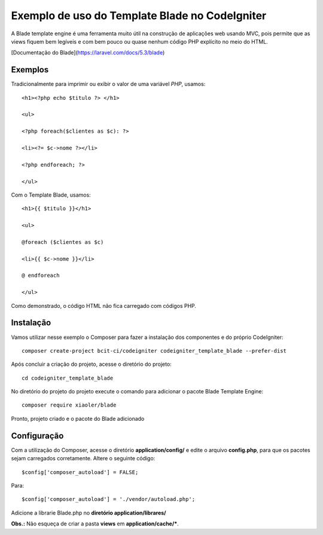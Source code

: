 Exemplo de uso do Template Blade no CodeIgniter
===============================================

A Blade template engine é uma ferramenta muito útil na construção de aplicações web usando MVC, pois permite que as views fiquem bem legíveis e com bem pouco ou quase nenhum código PHP explícito no meio do HTML.

[Documentação do Blade](https://laravel.com/docs/5.3/blade)


Exemplos
--------
Tradicionalmente para imprimir ou exibir o valor de uma variável *PHP*, usamos: 
::
	<h1><?php echo $titulo ?> </h1>

	<ul>

	<?php foreach($clientes as $c): ?>

	<li><?= $c->nome ?></li>

	<?php endforeach; ?>

	</ul>


Com o Template Blade, usamos:
::
	<h1>{{ $titulo }}</h1>

	<ul>

	@foreach ($clientes as $c)

	<li>{{ $c->nome }}</li>

	@ endforeach

	</ul>


Como demonstrado, o código HTML não fica carregado com códigos PHP.


Instalação
----------

Vamos utilizar nesse exemplo o Composer para fazer a instalação dos componentes e do próprio CodeIgniter:
::
	composer create-project bcit-ci/codeigniter codeigniter_template_blade --prefer-dist

Após concluir a criação do projeto, acesse o diretório do projeto:
::		
	cd codeigniter_template_blade

No diretório do projeto do projeto execute o comando para adicionar o pacote Blade Template Engine: 
::		
	composer require xiaoler/blade

Pronto, projeto criado e o pacote do Blade adicionado


Configuração
------------

Com a utilização do Composer, acesse o diretório **application/config/** e edite o arquivo **config.php**, para que os pacotes sejam carregados corretamente.  Altere o seguinte código: 
::

	$config['composer_autoload'] = FALSE;

Para:

::
	
	$config['composer_autoload'] = './vendor/autoload.php';


Adicione a librarie Blade.php no **diretório application/librares/** 


**Obs.:** Não esqueça de criar a pasta **views** em **application/cache/***.
